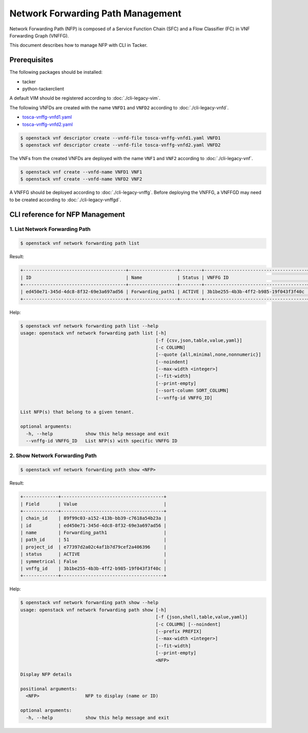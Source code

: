==================================
Network Forwarding Path Management
==================================

Network Forwarding Path (NFP) is composed of a Service Function Chain (SFC)
and a Flow Classifier (FC) in VNF Forwarding Graph (VNFFG).

This document describes how to manage NFP with CLI in Tacker.

Prerequisites
-------------

The following packages should be installed:

* tacker
* python-tackerclient

A default VIM should be registered according to :doc:`./cli-legacy-vim`.

The following VNFDs are created with the name ``VNFD1`` and ``VNFD2``
according to :doc:`./cli-legacy-vnfd`.

* `tosca-vnffg-vnfd1.yaml <https://opendev.org/openstack/tacker/src/branch/master/samples/tosca-templates/vnffgd/tosca-vnffg-vnfd1.yaml>`_
* `tosca-vnffg-vnfd2.yaml <https://opendev.org/openstack/tacker/src/branch/master/samples/tosca-templates/vnffgd/tosca-vnffg-vnfd2.yaml>`_

.. code-block:: console

  $ openstack vnf descriptor create --vnfd-file tosca-vnffg-vnfd1.yaml VNFD1
  $ openstack vnf descriptor create --vnfd-file tosca-vnffg-vnfd2.yaml VNFD2


The VNFs from the created VNFDs are deployed with the name ``VNF1`` and
``VNF2`` according to :doc:`./cli-legacy-vnf`.

.. code-block:: console

  $ openstack vnf create --vnfd-name VNFD1 VNF1
  $ openstack vnf create --vnfd-name VNFD2 VNF2


A VNFFG should be deployed according to :doc:`./cli-legacy-vnffg`. Before
deploying the VNFFG, a VNFFGD may need to be created according to
:doc:`./cli-legacy-vnffgd`.

CLI reference for NFP Management
--------------------------------

1. List Network Forwarding Path
^^^^^^^^^^^^^^^^^^^^^^^^^^^^^^^

.. code-block:: console

  $ openstack vnf network forwarding path list


Result:

.. code-block:: console

  +--------------------------------------+------------------+--------+--------------------------------------+---------+
  | ID                                   | Name             | Status | VNFFG ID                             | Path ID |
  +--------------------------------------+------------------+--------+--------------------------------------+---------+
  | ed450e71-345d-4dc8-8f32-69e3a697ad56 | Forwarding_path1 | ACTIVE | 3b1be255-4b3b-4ff2-b985-19f043f3f40c | 51      |
  +--------------------------------------+------------------+--------+--------------------------------------+---------+


Help:

.. code-block:: console

  $ openstack vnf network forwarding path list --help
  usage: openstack vnf network forwarding path list [-h]
                                                    [-f {csv,json,table,value,yaml}]
                                                    [-c COLUMN]
                                                    [--quote {all,minimal,none,nonnumeric}]
                                                    [--noindent]
                                                    [--max-width <integer>]
                                                    [--fit-width]
                                                    [--print-empty]
                                                    [--sort-column SORT_COLUMN]
                                                    [--vnffg-id VNFFG_ID]

  List NFP(s) that belong to a given tenant.

  optional arguments:
    -h, --help            show this help message and exit
    --vnffg-id VNFFG_ID   List NFP(s) with specific VNFFG ID


2. Show Network Forwarding Path
^^^^^^^^^^^^^^^^^^^^^^^^^^^^^^^

.. code-block:: console

  $ openstack vnf network forwarding path show <NFP>


Result:

.. code-block:: console

  +-------------+--------------------------------------+
  | Field       | Value                                |
  +-------------+--------------------------------------+
  | chain_id    | 89f99c03-a152-413b-bb39-c7618a54b23a |
  | id          | ed450e71-345d-4dc8-8f32-69e3a697ad56 |
  | name        | Forwarding_path1                     |
  | path_id     | 51                                   |
  | project_id  | e77397d2a02c4af1b7d79cef2a406396     |
  | status      | ACTIVE                               |
  | symmetrical | False                                |
  | vnffg_id    | 3b1be255-4b3b-4ff2-b985-19f043f3f40c |
  +-------------+--------------------------------------+


Help:

.. code-block:: console

  $ openstack vnf network forwarding path show --help
  usage: openstack vnf network forwarding path show [-h]
                                                    [-f {json,shell,table,value,yaml}]
                                                    [-c COLUMN] [--noindent]
                                                    [--prefix PREFIX]
                                                    [--max-width <integer>]
                                                    [--fit-width]
                                                    [--print-empty]
                                                    <NFP>

  Display NFP details

  positional arguments:
    <NFP>                 NFP to display (name or ID)

  optional arguments:
    -h, --help            show this help message and exit
